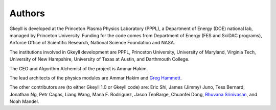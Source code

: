 Authors
+++++++

Gkeyll is developed at the Princeton Plasma Physics Laboratory (PPPL), a
Department of Energy (DOE) national lab, managed by Princeton
University. Funding for the code comes from Department of Energy (FES
and SciDAC programs), Airforce Office of Scientific Research, National
Science Foundation and NASA.

The institutions involved in Gkeyll development are PPPL, Princeton
University, University of Maryland, Virginia Tech, University of New
Hampshire, University of Texas at Austin, and Darthmouth College.

The CEO and Algorithm Alchemist of the project is Ammar Hakim.

The lead architects of the physics modules are Ammar Hakim and `Greg
Hammett <http://w3.pppl.gov/~hammett>`_.

The other contributors are (to either Gkeyll 1.0 or Gkeyll code) are:
Eric Shi, James (Jimmy) Juno, Tess Bernard, Jonathan Ng, Petr Cagas,
Liang Wang, Mana F. Rodriguez, Jason TenBarge, Chuanfei Dong, `Bhuvana
Srinivasan
<https://www.aoe.vt.edu/people/faculty/srinivasan/personal-page.html>`_,
and Noah Mandel.
